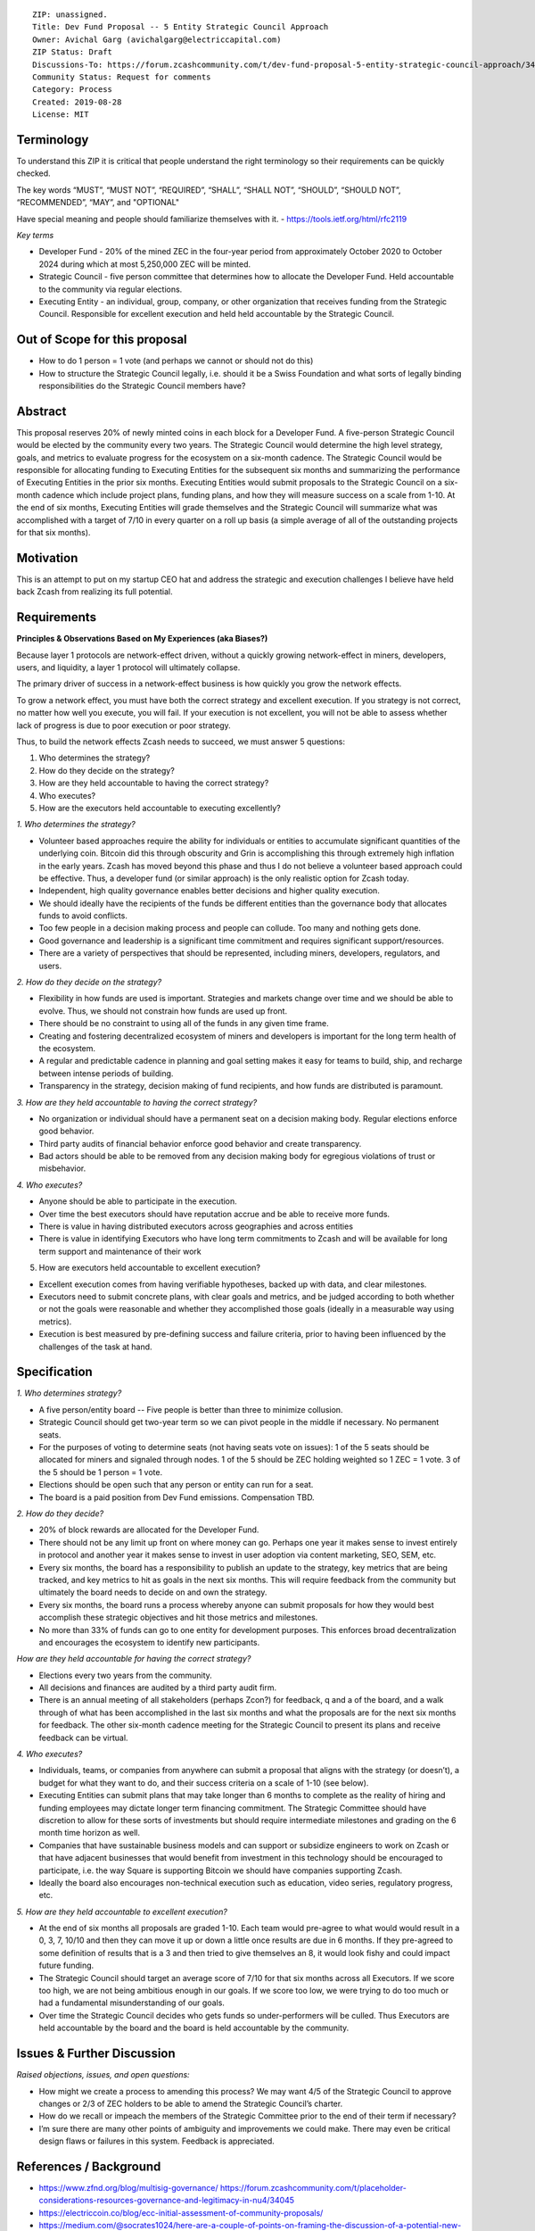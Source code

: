 :: 

  ZIP: unassigned.
  Title: Dev Fund Proposal -- 5 Entity Strategic Council Approach
  Owner: Avichal Garg (avichalgarg@electriccapital.com)
  ZIP Status: Draft
  Discussions-To: https://forum.zcashcommunity.com/t/dev-fund-proposal-5-entity-strategic-council-approach/34801/28
  Community Status: Request for comments
  Category: Process
  Created: 2019-08-28
  License: MIT  
  

Terminology
===============
To understand this ZIP it is critical that people understand the right terminology so their requirements can be quickly checked.

The key words “MUST”, “MUST NOT”, “REQUIRED”, “SHALL”, “SHALL NOT”, “SHOULD”, “SHOULD NOT”, “RECOMMENDED”, “MAY”, and "OPTIONAL"

Have special meaning and people should familiarize themselves with it. - https://tools.ietf.org/html/rfc2119

*Key terms*

* Developer Fund - 20% of the mined ZEC in the four-year period from approximately October 2020 to October 2024 during which at most 5,250,000 ZEC will be minted.
* Strategic Council - five person committee that determines how to allocate the Developer Fund. Held accountable to the community via regular elections.
* Executing Entity - an individual, group, company, or other organization that receives funding from the Strategic Council. Responsible for excellent execution and held held accountable by the Strategic Council.

Out of Scope for this proposal
==================================
* How to do 1 person = 1 vote (and perhaps we cannot or should not do this)
* How to structure the Strategic Council legally, i.e. should it be a Swiss Foundation and what sorts of legally binding responsibilities do the Strategic Council members have?

Abstract
==================================
This proposal reserves 20% of newly minted coins in each block for a Developer Fund. A five-person Strategic Council would be elected by the community every two years. The Strategic Council would determine the high level strategy, goals, and metrics to evaluate progress for the ecosystem on a six-month cadence. The Strategic Council would be responsible for allocating funding to Executing Entities for the subsequent six months and summarizing the performance of Executing Entities in the prior six months. Executing Entities would submit proposals to the Strategic Council on a six-month cadence which include project plans, funding plans, and how they will measure success on a scale from 1-10. At the end of six months, Executing Entities will grade themselves and the Strategic Council will summarize what was accomplished with a target of 7/10 in every quarter on a roll up basis (a simple average of all of the outstanding projects for that six months).

Motivation
==================================
This is an attempt to put on my startup CEO hat and address the strategic and execution challenges I believe have held back Zcash from realizing its full potential.

Requirements
==================================

**Principles & Observations Based on My Experiences (aka Biases?)**

Because layer 1 protocols are network-effect driven, without a quickly growing network-effect in miners, developers, users, and liquidity, a layer 1 protocol will ultimately collapse. 

The primary driver of success in a network-effect business is how quickly you grow the network effects.

To grow a network effect, you must have both the correct strategy and excellent execution. If you strategy is not correct, no matter how well you execute, you will fail. If your execution is not excellent, you will not be able to assess whether lack of progress is due to poor execution or poor strategy.

Thus, to build the network effects Zcash needs to succeed, we must answer 5 questions:

1. Who determines the strategy?
2. How do they decide on the strategy?
3. How are they held accountable to having the correct strategy?
4. Who executes?
5. How are the executors held accountable to executing excellently?

*1. Who determines the strategy?*

* Volunteer based approaches require the ability for individuals or entities to accumulate significant quantities of the underlying coin. Bitcoin did this through obscurity and Grin is accomplishing this through extremely high inflation in the early years. Zcash has moved beyond this phase and thus I do not believe a volunteer based approach could be effective. Thus, a developer fund (or similar approach) is the only realistic option for Zcash today.
* Independent, high quality governance enables better decisions and higher quality execution.
* We should ideally have the recipients of the funds be different entities than the governance body that allocates funds to avoid conflicts.
* Too few people in a decision making process and people can collude. Too many and nothing gets done.
* Good governance and leadership is a significant time commitment and requires significant support/resources.
* There are a variety of perspectives that should be represented, including miners, developers, regulators, and users.

*2. How do they decide on the strategy?*

* Flexibility in how funds are used is important. Strategies and markets change over time and we should be able to evolve. Thus, we should not constrain how funds are used up front.
* There should be no constraint to using all of the funds in any given time frame.
* Creating and fostering decentralized ecosystem of miners and developers is important for the long term health of the ecosystem.
* A regular and predictable cadence in planning and goal setting makes it easy for teams to build, ship, and recharge between intense periods of building.
* Transparency in the strategy, decision making of fund recipients, and how funds are distributed is paramount.

*3. How are they held accountable to having the correct strategy?*

* No organization or individual should have a permanent seat on a decision making body. Regular elections enforce good behavior.
* Third party audits of financial behavior enforce good behavior and create transparency.
* Bad actors should be able to be removed from any decision making body for egregious violations of trust or misbehavior.

*4. Who executes?*

* Anyone should be able to participate in the execution.
* Over time the best executors should have reputation accrue and be able to receive more funds.
* There is value in having distributed executors across geographies and across entities
* There is value in identifying Executors who have long term commitments to Zcash and will be available for long term support and maintenance of their work

5. How are executors held accountable to excellent execution?

* Excellent execution comes from having verifiable hypotheses, backed up with data, and clear milestones.
* Executors need to submit concrete plans, with clear goals and metrics, and be judged according to both whether or not the goals were reasonable and whether they accomplished those goals (ideally in a measurable way using metrics).
* Execution is best measured by pre-defining success and failure criteria, prior to having been influenced by the challenges of the task at hand.

Specification
==================================

*1. Who determines strategy?*

* A five person/entity board -- Five people is better than three to minimize collusion.
* Strategic Council should get two-year term so we can pivot people in the middle if necessary. No permanent seats.
* For the purposes of voting to determine seats (not having seats vote on issues): 1 of the 5 seats should be allocated for miners and signaled through nodes. 1 of the 5 should be ZEC holding weighted so 1 ZEC = 1 vote. 3 of the 5 should be 1 person = 1 vote.
* Elections should be open such that any person or entity can run for a seat.
* The board is a paid position from Dev Fund emissions. Compensation TBD.

*2. How do they decide?*

* 20% of block rewards are allocated for the Developer Fund.
* There should not be any limit up front on where money can go. Perhaps one year it makes sense to invest entirely in protocol and another year it makes sense to invest in user adoption via content marketing, SEO, SEM, etc.
* Every six months, the board has a responsibility to publish an update to the strategy, key metrics that are being tracked, and key metrics to hit as goals in the next six months. This will require feedback from the community but ultimately the board needs to decide on and own the strategy.
* Every six months, the board runs a process whereby anyone can submit proposals for how they would best accomplish these strategic objectives and hit those metrics and milestones.
* No more than 33% of funds can go to one entity for development purposes. This enforces broad decentralization and encourages the ecosystem to identify new participants.

*How are they held accountable for having the correct strategy?*

* Elections every two years from the community.
* All decisions and finances are audited by a third party audit firm.
* There is an annual meeting of all stakeholders (perhaps Zcon?) for feedback, q and a of the board, and a walk through of what has been accomplished in the last six months and what the proposals are for the next six months for feedback. The other six-month cadence meeting for the Strategic Council to present its plans and receive feedback can be virtual.

*4. Who executes?*

* Individuals, teams, or companies from anywhere can submit a proposal that aligns with the strategy (or doesn’t), a budget for what they want to do, and their success criteria on a scale of 1-10 (see below).
* Executing Entities can submit plans that may take longer than 6 months to complete as the reality of hiring and funding employees may dictate longer term financing commitment. The Strategic Committee should have discretion to allow for these sorts of investments but should require intermediate milestones and grading on the 6 month time horizon as well.
* Companies that have sustainable business models and can support or subsidize engineers to work on Zcash or that have adjacent businesses that would benefit from investment in this technology should be encouraged to participate, i.e. the way Square is supporting Bitcoin we should have companies supporting Zcash.
* Ideally the board also encourages non-technical execution such as education, video series, regulatory progress, etc.

*5. How are they held accountable to excellent execution?*

* At the end of six months all proposals are graded 1-10. Each team would pre-agree to what would would result in a 0, 3, 7, 10/10 and then they can move it up or down a little once results are due in 6 months. If they pre-agreed to some definition of results that is a 3 and then tried to give themselves an 8, it would look fishy and could impact future funding.
* The Strategic Council should target an average score of 7/10 for that six months across all Executors. If we score too high, we are not being ambitious enough in our goals. If we score too low, we were trying to do too much or had a fundamental misunderstanding of our goals.
* Over time the Strategic Council decides who gets funds so under-performers will be culled. Thus Executors are held accountable by the board and the board is held accountable by the community.

Issues & Further Discussion
==================================
*Raised objections, issues, and open questions:*

* How might we create a process to amending this process? We may want 4/5 of the Strategic Council to approve changes or 2/3 of ZEC holders to be able to amend the Strategic Council’s charter.
* How do we recall or impeach the members of the Strategic Committee prior to the end of their term if necessary?
* I’m sure there are many other points of ambiguity and improvements we could make. There may even be critical design flaws or failures in this system. Feedback is appreciated.

References / Background
==================================
* https://www.zfnd.org/blog/multisig-governance/ https://forum.zcashcommunity.com/t/placeholder-considerations-resources-governance-and-legitimacy-in-nu4/34045
* https://electriccoin.co/blog/ecc-initial-assessment-of-community-proposals/
* https://medium.com/@socrates1024/here-are-a-couple-of-points-on-framing-the-discussion-of-a-potential-new-dev-fund-in-zcash-c13bcbf4ed5b
* https://www.grin-forum.org/t/solved-early-disappointments/3682
* [www.electriccapital.com](http://www.electriccapital.com) (For disclosure of investments we’ve made)

Changelog
==================================
* 2019-08-27 initial draft - thanks to @jubos, @puntium, @zooko, @joshs, and Jack Gavigan for helping me more clearly articulating my ideas and helping get them formatted properly for a ZIP. These ideas are solely mine and were not influenced by any of these individuals.
* 2019-08-28 updated to be in ZIP format
* 2019-09-15 finally turned in to a pull request on github and incorporated feedback from @daira and @str4d
